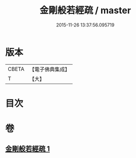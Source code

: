 #+TITLE: 金剛般若經疏 / master
#+DATE: 2015-11-26 13:37:56.095719
* 版本
 |     CBETA|【電子佛典集成】|
 |         T|【大】     |

* 目次
* 卷
** [[file:KR6c0113_001.txt][金剛般若經疏 1]]
